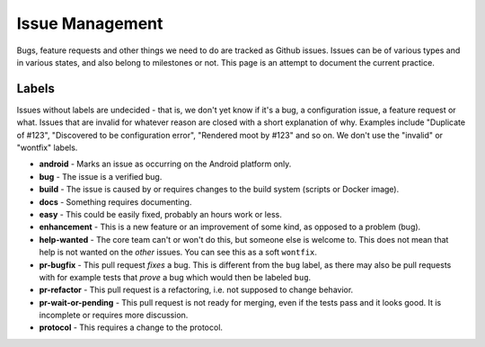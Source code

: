 Issue Management
================

Bugs, feature requests and other things we need to do are tracked as
Github issues. Issues can be of various types and in various states, and
also belong to milestones or not. This page is an attempt to document
the current practice.

Labels
------

Issues without labels are undecided - that is, we don't yet know if it's
a bug, a configuration issue, a feature request or what. Issues that are
invalid for whatever reason are closed with a short explanation of why.
Examples include "Duplicate of #123", "Discovered to be configuration
error", "Rendered moot by #123" and so on. We don't use the "invalid" or
"wontfix" labels.

-  **android** - Marks an issue as occurring on the Android platform
   only.

-  **bug** - The issue is a verified bug.

-  **build** - The issue is caused by or requires changes to the build
   system (scripts or Docker image).

-  **docs** - Something requires documenting.

-  **easy** - This could be easily fixed, probably an hours work or
   less.

-  **enhancement** - This is a new feature or an improvement of some
   kind, as opposed to a problem (bug).

-  **help-wanted** - The core team can't or won't do this, but someone
   else is welcome to. This does not mean that help is not wanted on the
   *other* issues. You can see this as a soft ``wontfix``.

-  **pr-bugfix** - This pull request *fixes* a bug. This is different
   from the ``bug`` label, as there may also be pull requests with for
   example tests that *prove* a bug which would then be labeled ``bug``.

-  **pr-refactor** - This pull request is a refactoring, i.e. not
   supposed to change behavior.

-  **pr-wait-or-pending** - This pull request is not ready for merging,
   even if the tests pass and it looks good. It is incomplete or
   requires more discussion.

-  **protocol** - This requires a change to the protocol.
